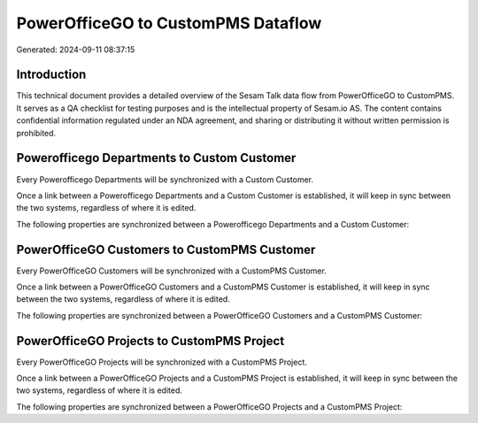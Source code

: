 ===================================
PowerOfficeGO to CustomPMS Dataflow
===================================

Generated: 2024-09-11 08:37:15

Introduction
------------

This technical document provides a detailed overview of the Sesam Talk data flow from PowerOfficeGO to CustomPMS. It serves as a QA checklist for testing purposes and is the intellectual property of Sesam.io AS. The content contains confidential information regulated under an NDA agreement, and sharing or distributing it without written permission is prohibited.

Powerofficego Departments to Custom Customer
--------------------------------------------
Every Powerofficego Departments will be synchronized with a Custom Customer.

Once a link between a Powerofficego Departments and a Custom Customer is established, it will keep in sync between the two systems, regardless of where it is edited.

The following properties are synchronized between a Powerofficego Departments and a Custom Customer:

.. list-table::
   :header-rows: 1

   * - Powerofficego Departments Property
     - Custom Customer Property
     - Custom Data Type


PowerOfficeGO Customers to CustomPMS Customer
---------------------------------------------
Every PowerOfficeGO Customers will be synchronized with a CustomPMS Customer.

Once a link between a PowerOfficeGO Customers and a CustomPMS Customer is established, it will keep in sync between the two systems, regardless of where it is edited.

The following properties are synchronized between a PowerOfficeGO Customers and a CustomPMS Customer:

.. list-table::
   :header-rows: 1

   * - PowerOfficeGO Customers Property
     - CustomPMS Customer Property
     - CustomPMS Data Type


PowerOfficeGO Projects to CustomPMS Project
-------------------------------------------
Every PowerOfficeGO Projects will be synchronized with a CustomPMS Project.

Once a link between a PowerOfficeGO Projects and a CustomPMS Project is established, it will keep in sync between the two systems, regardless of where it is edited.

The following properties are synchronized between a PowerOfficeGO Projects and a CustomPMS Project:

.. list-table::
   :header-rows: 1

   * - PowerOfficeGO Projects Property
     - CustomPMS Project Property
     - CustomPMS Data Type

